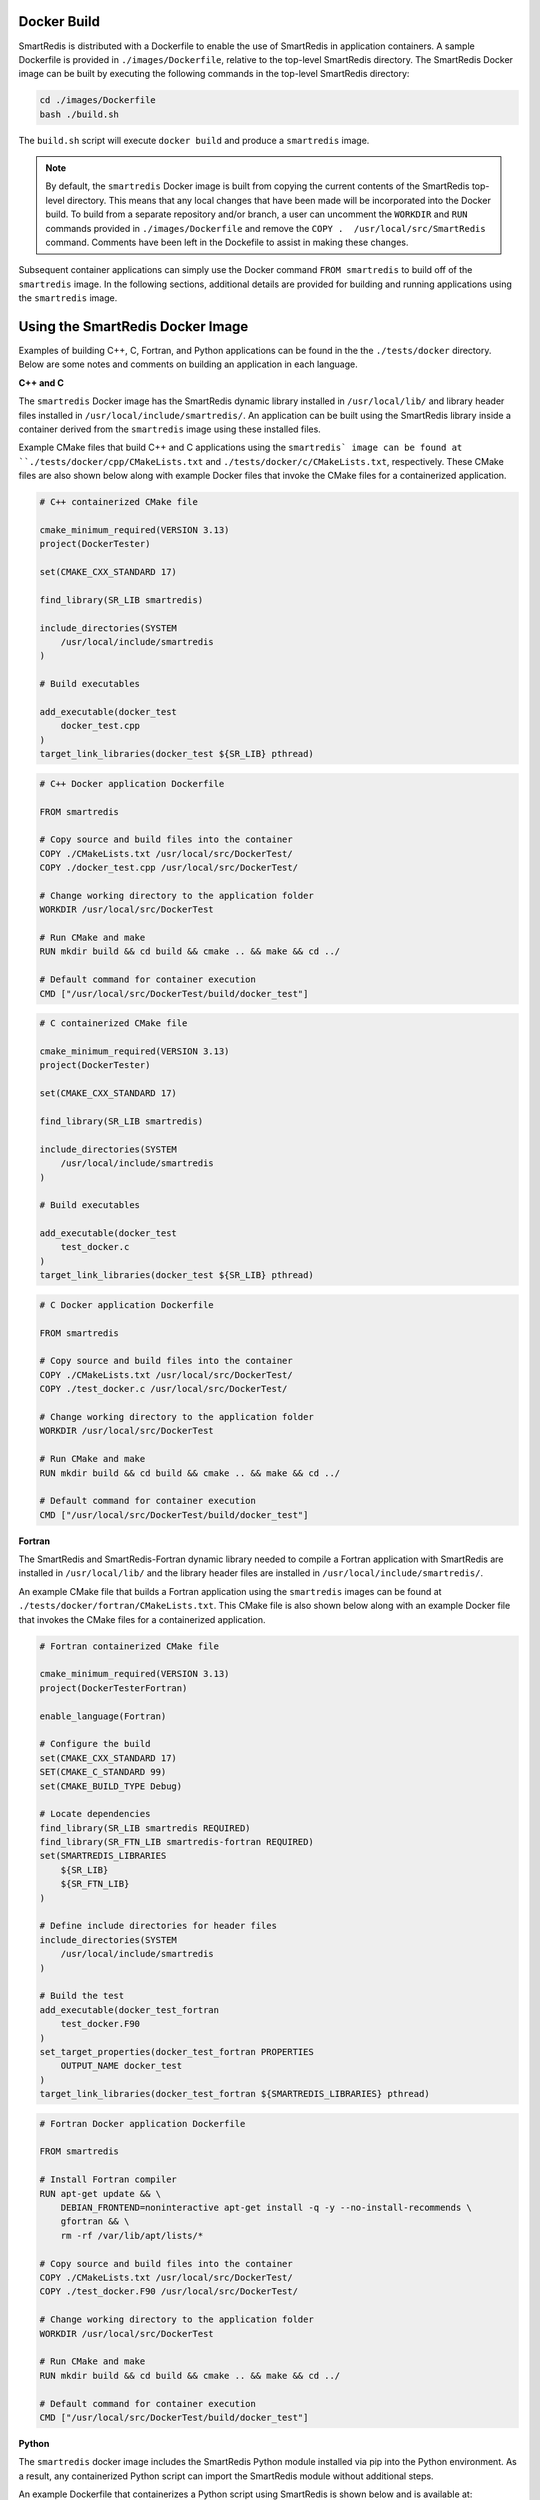 
Docker Build
------------

SmartRedis is distributed with a Dockerfile to enable
the use of SmartRedis in application containers.
A sample Dockerfile is provided in
``./images/Dockerfile``, relative to the top-level
SmartRedis directory.  The SmartRedis Docker image
can be built by executing the following commands
in the top-level SmartRedis directory:

.. code-block:: bash

    cd ./images/Dockerfile
    bash ./build.sh

The ``build.sh`` script will execute ``docker build`` and
produce a ``smartredis`` image.

.. note::

    By default, the ``smartredis`` Docker image is built
    from copying the current contents of the SmartRedis
    top-level directory.  This means that any local changes
    that have been made will be incorporated into the
    Docker build.  To build from a separate repository
    and/or branch, a user can uncomment the ``WORKDIR`` and
    ``RUN`` commands provided in ``./images/Dockerfile`` and
    remove the ``COPY .  /usr/local/src/SmartRedis`` command.
    Comments have been left in the Dockefile to assist in making
    these changes.


Subsequent container applications can simply use the
Docker command ``FROM smartredis`` to build off of the
``smartredis`` image.  In the following sections,
additional details are provided for building and
running applications using the ``smartredis`` image.

Using the SmartRedis Docker Image
---------------------------------

Examples of building C++, C, Fortran, and Python applications
can be found in the the ``./tests/docker`` directory.  Below
are some notes and comments on building an application in each
language.

**C++ and C**

The ``smartredis`` Docker image has the SmartRedis dynamic
library installed in ``/usr/local/lib/``  and library
header files installed in ``/usr/local/include/smartredis/``.
An application can be built using the SmartRedis library
inside a container derived from the ``smartredis`` image
using these installed files.

Example CMake files that build C++ and C applications
using the ``smartredis` image can be found
at ``./tests/docker/cpp/CMakeLists.txt`` and
``./tests/docker/c/CMakeLists.txt``, respectively.
These CMake files are also shown below along with
example Docker files that invoke the CMake files
for a containerized application.

.. code-block:: text

    # C++ containerized CMake file

    cmake_minimum_required(VERSION 3.13)
    project(DockerTester)

    set(CMAKE_CXX_STANDARD 17)

    find_library(SR_LIB smartredis)

    include_directories(SYSTEM
        /usr/local/include/smartredis
    )

    # Build executables

    add_executable(docker_test
        docker_test.cpp
    )
    target_link_libraries(docker_test ${SR_LIB} pthread)


.. code-block:: docker

    # C++ Docker application Dockerfile

    FROM smartredis

    # Copy source and build files into the container
    COPY ./CMakeLists.txt /usr/local/src/DockerTest/
    COPY ./docker_test.cpp /usr/local/src/DockerTest/

    # Change working directory to the application folder
    WORKDIR /usr/local/src/DockerTest

    # Run CMake and make
    RUN mkdir build && cd build && cmake .. && make && cd ../

    # Default command for container execution
    CMD ["/usr/local/src/DockerTest/build/docker_test"]


.. code-block:: text

    # C containerized CMake file

    cmake_minimum_required(VERSION 3.13)
    project(DockerTester)

    set(CMAKE_CXX_STANDARD 17)

    find_library(SR_LIB smartredis)

    include_directories(SYSTEM
        /usr/local/include/smartredis
    )

    # Build executables

    add_executable(docker_test
        test_docker.c
    )
    target_link_libraries(docker_test ${SR_LIB} pthread)

.. code-block:: docker

    # C Docker application Dockerfile

    FROM smartredis

    # Copy source and build files into the container
    COPY ./CMakeLists.txt /usr/local/src/DockerTest/
    COPY ./test_docker.c /usr/local/src/DockerTest/

    # Change working directory to the application folder
    WORKDIR /usr/local/src/DockerTest

    # Run CMake and make
    RUN mkdir build && cd build && cmake .. && make && cd ../

    # Default command for container execution
    CMD ["/usr/local/src/DockerTest/build/docker_test"]

**Fortran**

The SmartRedis and SmartRedis-Fortran dynamic
library needed to compile a Fortran application
with SmartRedis are installed in ``/usr/local/lib/``
and the library header files are installed in
``/usr/local/include/smartredis/``.

An example CMake file that builds a Fortran application
using the ``smartredis`` images can be found
at ``./tests/docker/fortran/CMakeLists.txt``.
This CMake file is also shown below along with an
example Docker file that invokes the CMake files
for a containerized application.

.. code-block:: text

    # Fortran containerized CMake file

    cmake_minimum_required(VERSION 3.13)
    project(DockerTesterFortran)

    enable_language(Fortran)

    # Configure the build
    set(CMAKE_CXX_STANDARD 17)
    SET(CMAKE_C_STANDARD 99)
    set(CMAKE_BUILD_TYPE Debug)

    # Locate dependencies
    find_library(SR_LIB smartredis REQUIRED)
    find_library(SR_FTN_LIB smartredis-fortran REQUIRED)
    set(SMARTREDIS_LIBRARIES
        ${SR_LIB}
        ${SR_FTN_LIB}
    )

    # Define include directories for header files
    include_directories(SYSTEM
        /usr/local/include/smartredis
    )

    # Build the test
    add_executable(docker_test_fortran
        test_docker.F90
    )
    set_target_properties(docker_test_fortran PROPERTIES
        OUTPUT_NAME docker_test
    )
    target_link_libraries(docker_test_fortran ${SMARTREDIS_LIBRARIES} pthread)



.. code-block:: docker

    # Fortran Docker application Dockerfile

    FROM smartredis

    # Install Fortran compiler
    RUN apt-get update && \
        DEBIAN_FRONTEND=noninteractive apt-get install -q -y --no-install-recommends \
        gfortran && \
        rm -rf /var/lib/apt/lists/*

    # Copy source and build files into the container
    COPY ./CMakeLists.txt /usr/local/src/DockerTest/
    COPY ./test_docker.F90 /usr/local/src/DockerTest/

    # Change working directory to the application folder
    WORKDIR /usr/local/src/DockerTest

    # Run CMake and make
    RUN mkdir build && cd build && cmake .. && make && cd ../

    # Default command for container execution
    CMD ["/usr/local/src/DockerTest/build/docker_test"]

**Python**

The ``smartredis`` docker image includes the
SmartRedis Python module installed via pip into the
Python environment.  As a result, any containerized
Python script can import the SmartRedis module
without additional steps.

An example Dockerfile that containerizes a Python
script using SmartRedis is shown below and is
available at:
``./tests/docker/python/Dockerfile``.


.. code-block:: docker

    # Python Docker application Dockerfile

    FROM smartredis as builder

    # Copy application script
    COPY ./test_docker.py /usr/local/src/SmartRedis

    # Default command for container execution
    CMD ["python", "/usr/local/src/SmartRedis/test_docker.py"]
